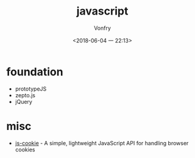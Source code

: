 #+TITLE: javascript
#+AUTHOR: Vonfry
#+DATE: <2018-06-04 一 22:13>

* foundation
  - prototypeJS
  - zepto.js
  - jQuery

* misc
 - [[https://github.com/js-cookie/js-cookie][js-cookie]] - A simple, lightweight JavaScript API for handling browser cookies
